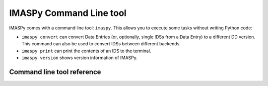 IMASPy Command Line tool
========================

IMASPy comes with a command line tool: ``imaspy``. This allows you to execute
some tasks without writing Python code:

- ``imaspy convert`` can convert Data Entries (or, optionally, single IDSs from
  a Data Entry) to a different DD version. This command can also be used to
  convert IDSs between different backends.
- ``imaspy print`` can print the contents of an IDS to the terminal.
- ``imaspy version`` shows version information of IMASPy.


Command line tool reference
---------------------------

.. click:: imaspy.command.cli:cli
    :prog: imaspy
    :nested: full
 